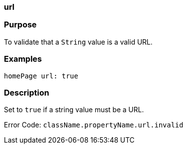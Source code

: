 
=== url



=== Purpose


To validate that a `String` value is a valid URL.


=== Examples


[source,java]
----
homePage url: true
----


=== Description


Set to `true` if a string value must be a URL.

Error Code: `className.propertyName.url.invalid`
